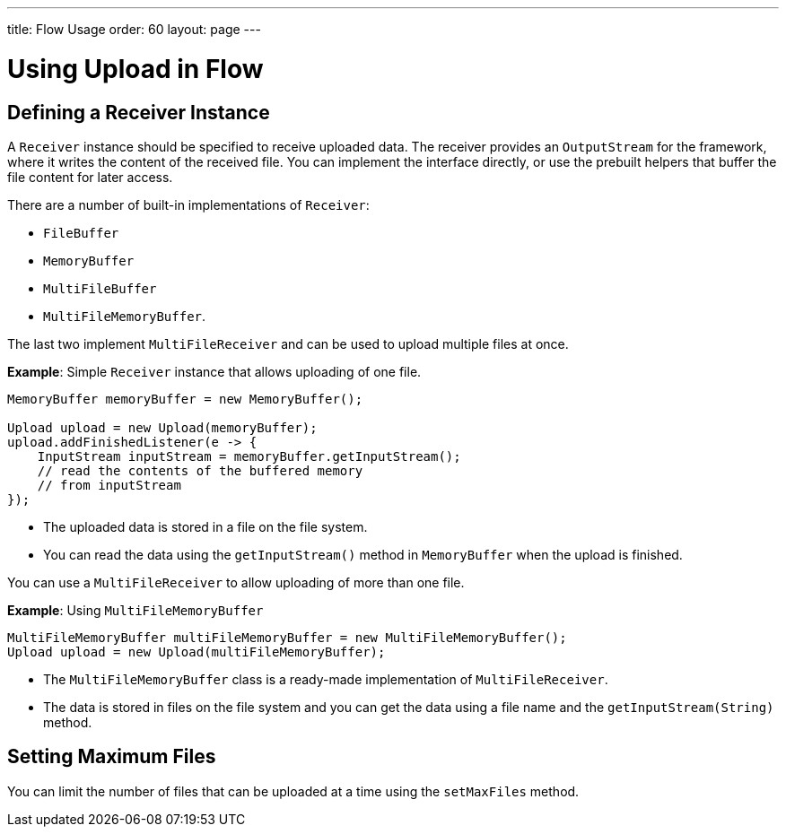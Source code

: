 ---
title: Flow Usage
order: 60
layout: page
---

= Using Upload in Flow

== Defining a Receiver Instance

A `Receiver` instance should be specified to receive uploaded data. The receiver provides an `OutputStream` for the framework, where it writes the content of the received file. You can implement the interface directly, or use the prebuilt helpers that buffer the file content for later access.

There are a number of built-in implementations of `Receiver`:

 * `FileBuffer`
 * `MemoryBuffer`
 * `MultiFileBuffer`
 * `MultiFileMemoryBuffer`.

The last two implement `MultiFileReceiver` and can be used to upload multiple files at once.

*Example*: Simple `Receiver` instance that allows uploading of one file.
[source,java]
----
MemoryBuffer memoryBuffer = new MemoryBuffer();

Upload upload = new Upload(memoryBuffer);
upload.addFinishedListener(e -> {
    InputStream inputStream = memoryBuffer.getInputStream();
    // read the contents of the buffered memory
    // from inputStream
});
----

* The uploaded data is stored in a file on the file system.
* You can read the data using the `getInputStream()` method in `MemoryBuffer` when the upload is finished.

You can use a `MultiFileReceiver` to allow uploading of more than one file.

*Example*: Using `MultiFileMemoryBuffer`

[source,java]
----
MultiFileMemoryBuffer multiFileMemoryBuffer = new MultiFileMemoryBuffer();
Upload upload = new Upload(multiFileMemoryBuffer);
----

* The `MultiFileMemoryBuffer` class is a ready-made implementation of `MultiFileReceiver`.
* The data is stored in files on the file system and you can get the data using a file name and the `getInputStream(String)` method.

== Setting Maximum Files

You can limit the number of files that can be uploaded at a time using the `setMaxFiles` method.
